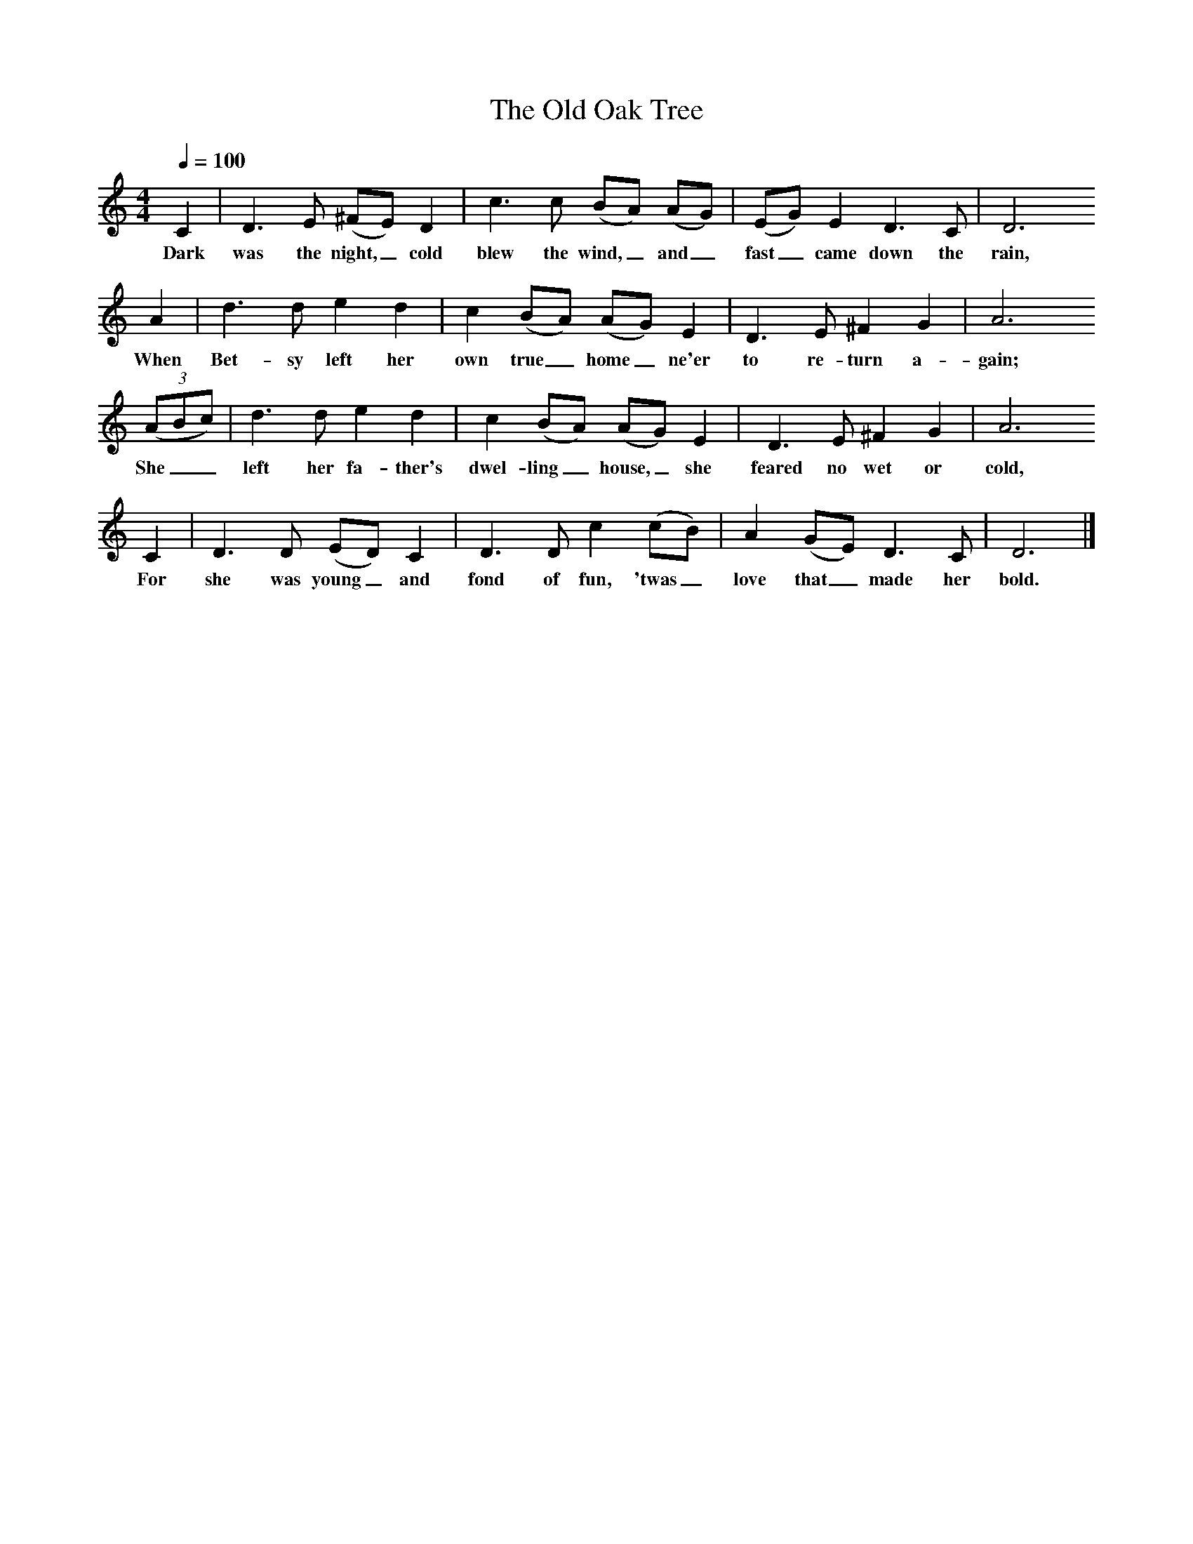 X:1
T:The Old Oak Tree
S:Mike Kent, Cape Broyle, Newfoundland: July 1951
B:Kenneth Peacock, 1965. Songs of the Newfoundland Outports, vol.2 p.628.
F:http://www.folkinfo.org/songs
L:1/8
Q:1/4=100
M:4/4
K:C
C2|D3 E (^FE) D2|c3 c (BA) (AG)|(EG) E2 D3 C|D6
w:Dark was the night,_ cold blew the wind,_ and_ fast_ came down the rain,
A2|d3 d e2 d2|c2 (BA) (AG) E2|D3 E ^F2 G2|A6
w:When Bet-sy left her own true_ home_ ne'er to re-turn a-gain; 
((3ABc)|d3 d e2 d2|c2 (BA) (AG) E2|D3 E ^F2 G2|A6
w:She__ left her fa-ther's dwel-ling_ house,_ she feared no wet or cold,
C2|D3 D (ED) C2|D3 D c2 (cB)|A2 (GE) D3 C|D6|]
w:For she was young_ and fond of fun, 'twas_ love that_ made her bold.
